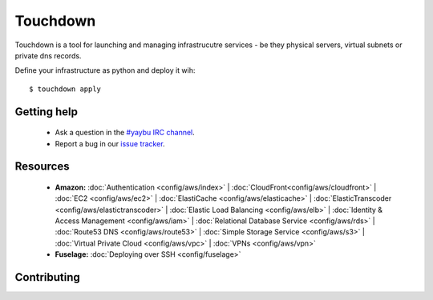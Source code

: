 =========
Touchdown
=========

Touchdown is a tool for launching and managing infrastrucutre services - be
they physical servers, virtual subnets or private dns records.

Define your infrastructure as python and deploy it wih::

    $ touchdown apply


Getting help
============

 * Ask a question in the `#yaybu IRC channel`_.

 * Report a bug in our `issue tracker`_.

.. _#yaybu IRC channel: irc://irc.oftc.net/yaybu
.. _issue tracker: https://github.com/yaybu/touchdown/issues


Resources
=========

 * **Amazon:**
   :doc:`Authentication <config/aws/index>` |
   :doc:`CloudFront<config/aws/cloudfront>` |
   :doc:`EC2 <config/aws/ec2>` |
   :doc:`ElastiCache <config/aws/elasticache>` |
   :doc:`ElasticTranscoder <config/aws/elastictranscoder>` |
   :doc:`Elastic Load Balancing <config/aws/elb>` |
   :doc:`Identity & Access Management <config/aws/iam>` |
   :doc:`Relational Database Service <config/aws/rds>` |
   :doc:`Route53 DNS <config/aws/route53>` |
   :doc:`Simple Storage Service <config/aws/s3>` |
   :doc:`Virtual Private Cloud <config/aws/vpc>` |
   :doc:`VPNs <config/aws/vpn>`

 * **Fuselage:**
   :doc:`Deploying over SSH <config/fuselage>`


Contributing
============
